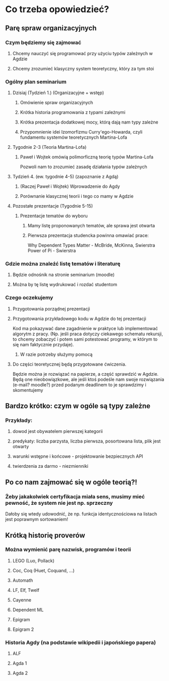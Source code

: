 * Co trzeba opowiedzieć?
** Parę spraw organizacyjnych
*** Czym będziemy się zajmować
**** Chcemy nauczyć się programować przy użyciu typów zależnych w Agdzie
**** Chcemy zrozumieć klasyczny system teoretyczny, który za tym stoi

*** Ogólny plan seminarium
**** Dzisiaj (Tydzień 1.) (Organizacyjne + wstęp)
***** Omówienie spraw organizacyjnych
***** Krótka historia programowania z typami zależnymi
***** Krótka prezentacja dodatkowej mocy, którą dają nam typy zależne
***** Przypomnienie idei Izomorfizmu Curry'ego-Howarda, czyli fundamentu systemów teoretycznych Martina-Lofa

**** Tygodnie 2-3 (Teoria Martina-Lofa)
***** Paweł i Wojtek omówią polimorficzną teorię typów Martina-Lofa
      Pozwoli nam to zrozumieć zasadę działania typów zależnych

**** Tydzień 4. (ew. tygodnie 4-5) (zapoznanie z Agdą)
***** (Raczej Paweł i Wojtek) Wprowadzenie do Agdy
***** Porównanie klasycznej teorii i tego co mamy w Agdzie

**** Pozostałe prezentacje (Tygodnie 5-15)
***** Prezentacje tematów do wyboru
****** Mamy listę proponowanych tematów, ale sprawa jest otwarta
****** Pierwsza prezentacja studencka powinna omawiać prace:
       Why Dependent Types Matter - McBride, McKinna, Swierstra
       Power of Pi - Swierstra

*** Gdzie można znaleźć listę tematów i literaturę
**** Będzie odnośnik na stronie seminarium (moodle)
**** Można by tę listę wydrukować i rozdać studentom
     
*** Czego oczekujemy
**** Przygotowania porządnej prezentacji

**** Przygotowania przykładowego kodu w Agdzie do tej prezentacji
     Kod ma pokazywać dane zagadnienie w praktyce lub implementować algorytm z pracy.
     (Np. jeśli praca dotyczy ciekawego schematu rekursji, to chcemy zobaczyć i potem sami potestować
     programy, w którym to się nam faktycznie przydaje).
***** W razie potrzeby służymy pomocą

**** Do części teoretycznej będą przygotowane ćwiczenia. 
     Będzie można je rozwiązać na papierze, a część sprawdzić w Agdzie. 
     Będą one nieobowiązkowe, ale jeśli ktoś podeśle nam swoje
     rozwiązania (e-mail? moodle?) przed podanym deadlinem to je sprawdzimy i skomentujemy

** Bardzo krótko: czym w ogóle są typy zależne
*** Przykłady:
**** dowod jest obywatelem pierwszej kategorii
**** predykaty: liczba parzysta, liczba pierwsza, posortowana lista, plik jest otwarty
**** warunki wstępne i końcowe - projektowanie bezpiecznych API
**** twierdzenia za darmo - niezmienniki
     
** Po co nam zajmować się w ogóle teorią?!
*** Żeby jakakolwiek certyfikacja miała sens, musimy mieć pewność, że system nie jest np. sprzeczny
    Dałoby się wtedy udowodnić, że np. funkcja identycznościowa na listach jest poprawnym sortowaniem!

** Krótką historię proverów
*** Można wymienić parę nazwisk, programów i teorii
**** LEGO (Luo, Pollack)
**** Coc, Coq (Huet, Coquand, ...)
**** Automath
**** LF, Elf, Twelf
**** Cayenne
**** Dependent ML
**** Epigram
**** Epigram 2

*** Historia Agdy (na podstawie wikipedii i japońskiego papera)
**** ALF
**** Agda 1
**** Agda 2
